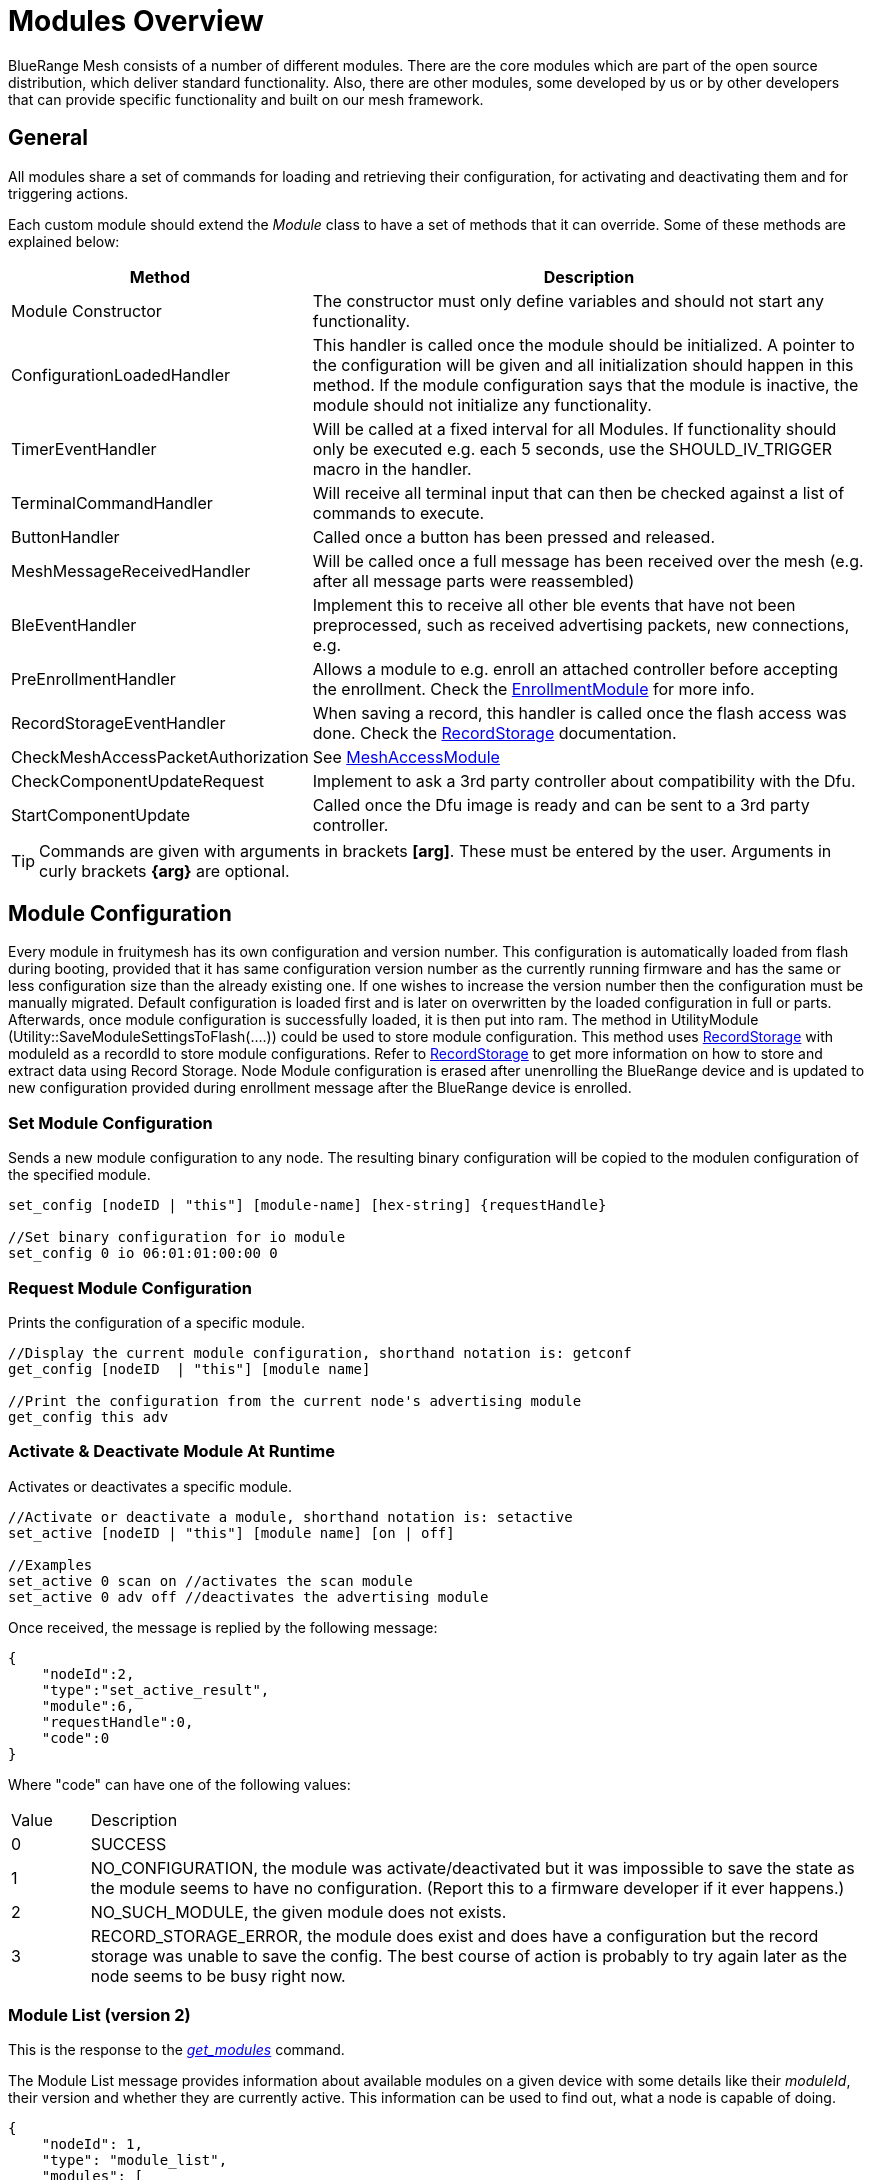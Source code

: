 = Modules Overview

BlueRange Mesh consists of a number of different modules. There are the core modules which are part of the open source distribution, which deliver standard functionality. Also, there are other modules, some developed by us or by other developers that can provide specific functionality and built on our mesh framework.

== General
All modules share a set of commands for loading and retrieving their configuration, for activating and deactivating them and for triggering actions.

Each custom module should extend the _Module_ class to have a set of methods that it can override. Some of these methods are explained below:

[cols="1,2"]
|===
|Method|Description

|Module Constructor|The constructor must only define variables and should not start any functionality.
|ConfigurationLoadedHandler|This handler is called once the module should be initialized. A pointer to the configuration will be given and all initialization should happen in this method. If the module configuration says that the module is inactive, the module should not initialize any functionality.
|TimerEventHandler|Will be called at a fixed interval for all Modules. If functionality should only be executed e.g. each 5 seconds, use the SHOULD_IV_TRIGGER macro in the handler.
|TerminalCommandHandler|Will receive all terminal input that can then be checked against a list of commands to execute.
|ButtonHandler|Called once a button has been pressed and released.
|MeshMessageReceivedHandler|Will be called once a full message has been received over the mesh (e.g. after all message parts were reassembled)
|BleEventHandler|Implement this to receive all other ble events that have not been preprocessed, such as received advertising packets, new connections, e.g.
|PreEnrollmentHandler|Allows a module to e.g. enroll an attached controller before accepting the enrollment. Check the xref:EnrollmentModule.adoc[EnrollmentModule] for more info.
|RecordStorageEventHandler|When saving a record, this handler is called once the flash access was done. Check the xref:RecordStorage.adoc[RecordStorage] documentation.
|CheckMeshAccessPacketAuthorization|See xref:MeshAccessModule.adoc[MeshAccessModule]
|CheckComponentUpdateRequest|Implement to ask a 3rd party controller about compatibility with the Dfu.
|StartComponentUpdate|Called once the Dfu image is ready and can be sent to a 3rd party controller.
|===

TIP: Commands are given with arguments in brackets *[arg]*. These must be entered by the user. Arguments in curly brackets *\{arg}* are optional.

== Module Configuration
Every module in fruitymesh has its own configuration and version number. This configuration is automatically loaded from flash during booting, provided that it has same configuration version number as the currently running firmware and has the same or less configuration size than the already existing one. If one wishes to increase the version number then the configuration must be manually migrated. Default configuration is loaded first and is later on overwritten by the loaded configuration in full or parts. Afterwards, once module configuration is successfully loaded, it is then put into ram. The method in UtilityModule (Utility::SaveModuleSettingsToFlash(....)) could be used to store module configuration. This method uses xref:RecordStorage.adoc[RecordStorage] with moduleId as a recordId to store module configurations. Refer to xref:RecordStorage.adoc[RecordStorage] to get more information on how to store and extract data using Record Storage. Node Module configuration is erased after unenrolling the BlueRange device and is updated to new configuration provided during enrollment message after the BlueRange device is enrolled.

=== Set Module Configuration

Sends a new module configuration to any node.
The resulting binary configuration will be copied to the
modulen configuration of the specified module.

[source,C++]
----
set_config [nodeID | "this"] [module-name] [hex-string] {requestHandle}

//Set binary configuration for io module
set_config 0 io 06:01:01:00:00 0
----

=== Request Module Configuration
Prints the configuration of a specific module.

[source,C++]
----
//Display the current module configuration, shorthand notation is: getconf
get_config [nodeID  | "this"] [module name]

//Print the configuration from the current node's advertising module
get_config this adv
----

=== Activate & Deactivate Module At Runtime
Activates or deactivates a specific module.

[source,C++]
----
//Activate or deactivate a module, shorthand notation is: setactive
set_active [nodeID | "this"] [module name] [on | off]

//Examples
set_active 0 scan on //activates the scan module
set_active 0 adv off //deactivates the advertising module
----

Once received, the message is replied by the following message:

[source,JSON]
----
{
    "nodeId":2,
    "type":"set_active_result",
    "module":6,
    "requestHandle":0,
    "code":0
}
----

Where "code" can have one of the following values:

[cols="1,10"]
|===
|Value|Description
|0|SUCCESS
|1|NO_CONFIGURATION, the module was activate/deactivated but it was impossible to save the state as the module seems to have no configuration. (Report this to a firmware developer if it ever happens.)
|2|NO_SUCH_MODULE, the given module does not exists.
|3|RECORD_STORAGE_ERROR, the module does exist and does have a configuration but the record storage was unable to save the config. The best course of action is probably to try again later as the node seems to be busy right now.
|===

=== Module List (version 2)
This is the response to the xref:Node.adoc#queryingActiveModules[_get_modules_] command. 

The Module List message provides information about available modules on a given device with some details like their _moduleId_, their version and whether they are currently active. This information can be used to find out, what a node is capable of doing.

[source,Javascript]
----
{
    "nodeId": 1,
    "type": "module_list",
    "modules": [
        {
            "id": 1,
            "version": 2,
            "active": 1
        },
        {
            "id": 2,
            "version": 1,
            "active": 0
        },
        // ...
    ]
----

[cols="4,2,10"]
|===
|name|bytes|Description
|ModuleIdWrapper|4| Module ID.
|moduleVersion|1| Module version.
|moduleActive|1 bit| 1 if active, 0 if not active.
|reserved|7 bits| Reserved for future use.
|...||
|===

== Module Commands
Most module commands are structured in the same way.
You have to give the nodeId that should process the command, specify the
module and a command that should be triggered.

[source,C++]
----
//Trigger some module action, shorthand notation is: action
action [nodeID  | "this"] [module name] [command]

//Examples
action 0 io led on //Switch on the LED for all connected nodes
action this io led off //Switch off LEDs for the current node
action 0 status get_device_info //Get the device info of all nodes
action 123 status get_status //Get the current status from node 123
----

== Open Source Modules
The following modules are currently part of the
open source release:

* xref:BeaconingModule.adoc[BeaconingModule (ModuleId 1)]
* xref:ScanningModule.adoc[ScanningModule (ModuleId 2)]
* xref:StatusReporterModule.adoc[StatusReporterModule (ModuleId 3)]
* xref:EnrollmentModule.adoc[EnrollmentModule (ModuleId 5)]
* xref:IoModule.adoc[IoModule (ModuleId 6)]
* xref:DebugModule.adoc[DebugModule (ModuleId 7)]
* xref:MeshAccessModule.adoc[MeshAccessModule (ModuleId 10)]

== Proprietary Modules
* xref:DfuModuleAbstract.adoc[DfuModule (ModuleId 4)]
* EnOcean, Eink, Asset and other proprietary modules can be provided upon
request.
